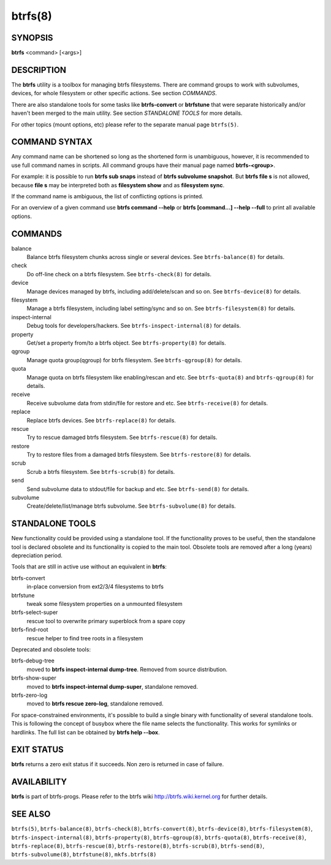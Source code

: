 btrfs(8)
========

SYNOPSIS
--------

**btrfs** <command> [<args>]

DESCRIPTION
-----------

The **btrfs** utility is a toolbox for managing btrfs filesystems.  There are
command groups to work with subvolumes, devices, for whole filesystem or other
specific actions. See section *COMMANDS*.

There are also standalone tools for some tasks like **btrfs-convert** or
**btrfstune** that were separate historically and/or haven't been merged to the
main utility. See section *STANDALONE TOOLS* for more details.

For other topics (mount options, etc) please refer to the separate manual
page ``btrfs(5)``.

COMMAND SYNTAX
--------------

Any command name can be shortened so long as the shortened form is unambiguous,
however, it is recommended to use full command names in scripts.  All command
groups have their manual page named **btrfs-<group>**.

For example: it is possible to run **btrfs sub snaps** instead of
**btrfs subvolume snapshot**.
But **btrfs file s** is not allowed, because **file s** may be interpreted
both as **filesystem show** and as **filesystem sync**.

If the command name is ambiguous, the list of conflicting options is
printed.

For an overview of a given command use **btrfs command --help**
or **btrfs [command...] --help --full** to print all available options.

COMMANDS
--------

balance
	Balance btrfs filesystem chunks across single or several devices.
	See ``btrfs-balance(8)`` for details.

check
	Do off-line check on a btrfs filesystem.
	See ``btrfs-check(8)`` for details.

device
	Manage devices managed by btrfs, including add/delete/scan and so
	on.  See ``btrfs-device(8)`` for details.

filesystem
	Manage a btrfs filesystem, including label setting/sync and so on.
        See ``btrfs-filesystem(8)`` for details.

inspect-internal
	Debug tools for developers/hackers.
	See ``btrfs-inspect-internal(8)`` for details.

property
	Get/set a property from/to a btrfs object.
	See ``btrfs-property(8)`` for details.

qgroup
	Manage quota group(qgroup) for btrfs filesystem.
	See ``btrfs-qgroup(8)`` for details.

quota
	Manage quota on btrfs filesystem like enabling/rescan and etc.
	See ``btrfs-quota(8)`` and ``btrfs-qgroup(8)`` for details.

receive
	Receive subvolume data from stdin/file for restore and etc.
	See ``btrfs-receive(8)`` for details.

replace
	Replace btrfs devices.
	See ``btrfs-replace(8)`` for details.

rescue
	Try to rescue damaged btrfs filesystem.
	See ``btrfs-rescue(8)`` for details.

restore
	Try to restore files from a damaged btrfs filesystem.
	See ``btrfs-restore(8)`` for details.

scrub
	Scrub a btrfs filesystem.
	See ``btrfs-scrub(8)`` for details.

send
	Send subvolume data to stdout/file for backup and etc.
	See ``btrfs-send(8)`` for details.

subvolume
	Create/delete/list/manage btrfs subvolume.
	See ``btrfs-subvolume(8)`` for details.

STANDALONE TOOLS
----------------

New functionality could be provided using a standalone tool. If the functionality
proves to be useful, then the standalone tool is declared obsolete and its
functionality is copied to the main tool. Obsolete tools are removed after a
long (years) depreciation period.

Tools that are still in active use without an equivalent in **btrfs**:

btrfs-convert
        in-place conversion from ext2/3/4 filesystems to btrfs
btrfstune
        tweak some filesystem properties on a unmounted filesystem
btrfs-select-super
        rescue tool to overwrite primary superblock from a spare copy
btrfs-find-root
        rescue helper to find tree roots in a filesystem

Deprecated and obsolete tools:

btrfs-debug-tree
        moved to **btrfs inspect-internal dump-tree**. Removed from
        source distribution.
btrfs-show-super
        moved to **btrfs inspect-internal dump-super**, standalone
        removed.
btrfs-zero-log
        moved to **btrfs rescue zero-log**, standalone removed.

For space-constrained environments, it's possible to build a single binary with
functionality of several standalone tools. This is following the concept of
busybox where the file name selects the functionality. This works for symlinks
or hardlinks. The full list can be obtained by **btrfs help --box**.

EXIT STATUS
-----------

**btrfs** returns a zero exit status if it succeeds. Non zero is returned in
case of failure.

AVAILABILITY
------------

**btrfs** is part of btrfs-progs.
Please refer to the btrfs wiki http://btrfs.wiki.kernel.org for
further details.

SEE ALSO
--------

``btrfs(5)``,
``btrfs-balance(8)``,
``btrfs-check(8)``,
``btrfs-convert(8)``,
``btrfs-device(8)``,
``btrfs-filesystem(8)``,
``btrfs-inspect-internal(8)``,
``btrfs-property(8)``,
``btrfs-qgroup(8)``,
``btrfs-quota(8)``,
``btrfs-receive(8)``,
``btrfs-replace(8)``,
``btrfs-rescue(8)``,
``btrfs-restore(8)``,
``btrfs-scrub(8)``,
``btrfs-send(8)``,
``btrfs-subvolume(8)``,
``btrfstune(8)``,
``mkfs.btrfs(8)``

